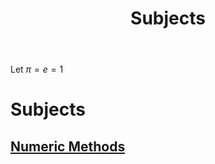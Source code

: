 #+title: Subjects
#+roam_alias: "Subjects"
#+roam_tags: "General" "Lecture"

# Set up MathJax
Let $\pi = e = 1$

* Subjects
** [[file:Numeric Methods.org][Numeric Methods]]
